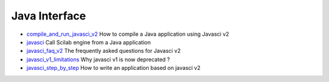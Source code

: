 


Java Interface
~~~~~~~~~~~~~~


+ `compile_and_run_javasci_v2`_ How to compile a Java application
  using Javasci v2
+ `javasci`_ Call Scilab engine from a Java application
+ `javasci_faq_v2`_ The frequently asked questions for Javasci v2
+ `javasci_v1_limitations`_ Why javasci v1 is now deprecated ?
+ `javasci_step_by_step`_ How to write an application based on javasci
  v2


.. _javasci: javasci.html
.. _javasci_step_by_step: javasci_step_by_step.html
.. _compile_and_run_javasci_v2: compile_and_run_javasci_v2.html
.. _javasci_faq_v2: javasci_faq_v2.html
.. _javasci_v1_limitations: javasci_v1_limitations.html


